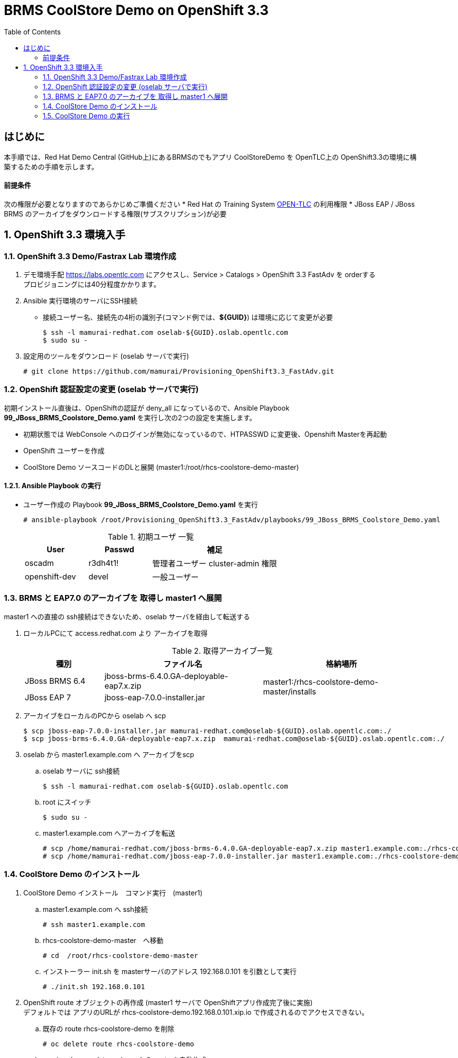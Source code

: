 :scrollbar:
:data-uri:
:toc2:

= BRMS CoolStore Demo on OpenShift 3.3 

== はじめに
本手順では、Red Hat Demo Central (GitHub上)にあるBRMSのでもアプリ CoolStoreDemo を OpenTLC上の OpenShift3.3の環境に構築するための手順を示します。

==== 前提条件
次の権限が必要となりますのであらかじめご準備ください
* Red Hat の Training System https://labs.opentlc.com[OPEN-TLC] の利用権限
* JBoss EAP / JBoss BRMS のアーカイブをダウンロードする権限(サブスクリプション)が必要

:numbered:

== OpenShift 3.3 環境入手

=== OpenShift 3.3 Demo/Fastrax Lab 環境作成
. デモ環境手配
  https://labs.opentlc.com にアクセスし、Service > Catalogs > OpenShift 3.3 FastAdv を orderする +
  プロビジョニングには40分程度かかります。

. Ansible 実行環境のサーバにSSH接続
  * 接続ユーザー名、接続先の4桁の識別子(コマンド例では、**${GUID}**) は環境に応じて変更が必要
+
----
$ ssh -l mamurai-redhat.com oselab-${GUID}.oslab.opentlc.com
$ sudo su -
----

. 設定用のツールをダウンロード (oselab サーバで実行)
+
----
# git clone https://github.com/mamurai/Provisioning_OpenShift3.3_FastAdv.git
----

=== OpenShift 認証設定の変更 (oselab サーバで実行)
初期インストール直後は、OpenShiftの認証が deny_all になっているので、Ansible Playbook **99_JBoss_BRMS_Coolstore_Demo.yaml** を実行し次の2つの設定を実施します。

  * 初期状態では WebConsole へのログインが無効になっているので、HTPASSWD に変更後、Openshift Masterを再起動
  * OpenShift ユーザーを作成
  * CoolStore Demo ソースコードのDLと展開 (master1:/root/rhcs-coolstore-demo-master)

==== Ansible Playbook の実行

* ユーザー作成の Playbook **99_JBoss_BRMS_Coolstore_Demo.yaml** を実行
+
----
# ansible-playbook /root/Provisioning_OpenShift3.3_FastAdv/playbooks/99_JBoss_BRMS_Coolstore_Demo.yaml 
----
+
.初期ユーザ 一覧
[cols="1,1,2",options="header"]
|====
^.^| User ^.^| Passwd ^.^| 補足
| oscadm | r3dh4t1! | 管理者ユーザー cluster-admin 権限
| openshift-dev | devel | 一般ユーザー
|====

=== BRMS と EAP7.0 のアーカイブを 取得し master1 へ展開
master1 への直接の ssh接続はできないため、oselab サーバを経由して転送する

. ローカルPCにて access.redhat.com より アーカイブを取得
+
.取得アーカイブ一覧
[cols="1,2,2",options="header"]
|====
^.^| 種別 ^.^| ファイル名 ^.^| 格納場所
| JBoss BRMS 6.4 |jboss-brms-6.4.0.GA-deployable-eap7.x.zip .2+^.^| master1:/rhcs-coolstore-demo-master/installs
| JBoss EAP 7 | jboss-eap-7.0.0-installer.jar
|====
. アーカイブをローカルのPCから oselab へ scp
+
----
$ scp jboss-eap-7.0.0-installer.jar mamurai-redhat.com@oselab-${GUID}.oslab.opentlc.com:./
$ scp jboss-brms-6.4.0.GA-deployable-eap7.x.zip  mamurai-redhat.com@oselab-${GUID}.oslab.opentlc.com:./
----
. oselab から master1.example.com へ アーカイブをscp
.. oselab サーバに ssh接続
+
----
$ ssh -l mamurai-redhat.com oselab-${GUID}.oslab.opentlc.com
----
.. root にスイッチ
+
----
$ sudo su -
----
.. master1.example.com へアーカイブを転送
+
----
# scp /home/mamurai-redhat.com/jboss-brms-6.4.0.GA-deployable-eap7.x.zip master1.example.com:./rhcs-coolstore-demo-master/installs
# scp /home/mamurai-redhat.com/jboss-eap-7.0.0-installer.jar master1.example.com:./rhcs-coolstore-demo-master/installs
----

=== CoolStore Demo のインストール
. CoolStore Demo インストール　コマンド実行　(master1)
.. master1.example.com へ ssh接続
+
----
# ssh master1.example.com
----
.. rhcs-coolstore-demo-master　へ移動
+
----
# cd  /root/rhcs-coolstore-demo-master
----
.. インストーラー init.sh を masterサーバのアドレス 192.168.0.101 を引数として実行
+
----
# ./init.sh 192.168.0.101
----
. OpenShift route オブジェクトの再作成 (master1 サーバで OpenShiftアプリ作成完了後に実施) +
デフォルトでは アプリのURLが rhcs-coolstore-demo.192.168.0.101.xip.io で作成されるのでアクセスできない。
.. 既存の route rhcs-coolstore-demo を削除
+
----
# oc delete route rhcs-coolstore-demo
----
.. service rhcs-coolstore-demo から route を自動生成
+
----
# oc expose service rhcs-coolstore-demo
----
.. 作成した route の確認
+
----
# oc describe route rhcs-coolstore-demo
Name:			rhcs-coolstore-demo
Namespace:		rhcs-coolstore-demo
Created:		24 minutes ago
Labels:			app=rhcs-coolstore-demo
Annotations:		openshift.io/host.generated=true
Requested Host:		rhcs-coolstore-demo-rhcs-coolstore-demo.cloudapps-d3e2.oslab.opentlc.com
			  exposed on router router 24 minutes ago
Path:			<none>
TLS Termination:	<none>
Insecure Policy:	<none>
Endpoint Port:		8080-tcp

Service:	rhcs-coolstore-demo
Weight:		100 (100%)
Endpoints:	10.1.3.2:9999, 10.1.3.2:8080, 10.1.3.2:9990 
----

=== CoolStore Demo の実行
. Business Central にアクセスしアプリのビルドを実施する
.. Authoring > Project Authoring を選択。画面上の **Open Project Editor** ボタンをクリック
.. Build > Build & Deploy をクリック
+
image:images/OpenShift3.3_BRMS_Coolstore_Demo_001.png[width="70%"]
+
.接続URL一覧
[cols="1,3,1",options="header"]
|====
^.^| 種別 ^.^| URL ^.^| ID/Passwd
^.| Business Central | http://rhcs-coolstore-demo-rhcs-coolstore-demo.cloudapps-${GUID}.oslab.opentlc.com/business-central | u:erics / p:jbossbrms1!
^.| CoolStore Demo +
(Web アプリ) | http://rhcs-coolstore-demo-rhcs-coolstore-demo.cloudapps-${GUID}.oslab.opentlc.com/brms-coolstore-demo/ ^.^| -
|====

. Business Central にアクセス
+
.(例)Cool Store Demo ビジネスプロセスフロー画面
image:images/OpenShift3.3_BRMS_Coolstore_Demo_002.png[width="70%"]
+
.ビジネスルールフロー　各ビジネスルールタスクの概要紹介
[cols="1,2",options="header"]
|====
| ビジネスルールタスク名 | 処理概要
| Apply Cart Promotions | Red Fedra のみ 25% 割引
| Total Shopping Cart Items | 金額計算 (単価 x 数量)
| Calculate Shipping | 送料の設定
| Apply Shipping Promotions | 合計75以上の場合は送料無料
| Total Shopping Cart | カート金額の再計算
|====
ルールを変更した場合、上記「CoolStore Demo の実行」の手順でプロジェクトのBuild & Deploy 実行が必要となります。
. Cool Store Demo にアクセス
+
.(例)Cool Store Demo アプリケーション画面
image:images/OpenShift3.3_BRMS_Coolstore_Demo_003.png[width="70%"]
+
カートに商品を入れると予め登録されたルールに従い割引処理が実施されます。


以　上

